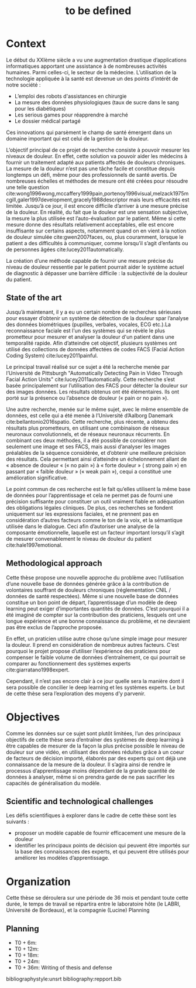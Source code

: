 #+OPTIONS: author:nil
#+OPTIONS: toc:nil
#+TITLE: to be defined
#+DATE:
#+LaTeX_CLASS: article
#+LATEX_HEADER: \usepackage{minted}

* Context
  Le début du XXIème siècle a vu une augmentation drastique d’applications
  informatiques apportant une assistance à de nombreuses activités humaines.
  Parmi celles-ci, le secteur de la médecine. L’utilisation de
  la technologie appliquée à la santé est devenue un des points d’intérêt de notre société : 

   - L’emploi des robots d'assistances en chirurgie 
   - La mesure des données physiologiques (taux de sucre dans le sang pour les diabétiques)
   - Les serious games pour réapprendre à marché
   - Le dossier médical partagé

   Ces innovations qui parsèment le champ de santé émergent dans un domaine
   important qui est celui de la gestion de la douleur. 


   L’objectif principal de ce projet de recherche  consiste à pouvoir mesurer
   les niveaux de douleur. En effet, cette solution va pouvoir aider les
   médecins à fournir un traitement adapté  aux patients affectés de douleurs
   chroniques. La mesure de la douleur n’est pas une tâche facile et constitue
   depuis longtemps un défi, même pour des professionnels de santé avertis. De
   nombreuses échelles et méthodes de mesure ont été créées pour résoudre une
   telle question
   cite:wong1996wong,mccaffery1999pain,portenoy1996visual,melzack1975mcgill,galer1997development,gracely1988descriptor
   mais leurs efficacités est limitée. Jusqu’à 
   ce jour, il est encore difficile d’arriver à une mesure précise de la
   douleur. En réalité, du fait que la douleur est une sensation subjective, la
   mesure la plus utilisée est l’auto-évaluation par le patient. Même si cette
   mesure donne
   des résultats relativement acceptables, elle est encore insuffisante sur certains
   aspects, notamment quand on en vient à la notion de douleur simulée cite:gwen2007faces, ou,
   plus couramment, lorsque le patient a des difficultés à communiquer, comme
   lorsqu’il s’agit d’enfants ou de personnes âgées cite:lucey2011automatically. 

   La création d’une méthode capable de fournir une mesure précise du niveau de douleur ressentie
   par le patient pourrait aider le système actuel de diagnostic à dépasser une
   barrière difficile : la subjectivité de la douleur du patient. 

** State of the art
  Jusqu’à maintenant, il y a eu un certain nombre de recherches sérieuses pour
  essayer d’obtenir un système de détection de la douleur spar l’analyse des
  données biométriques (pupilles, verbales, vocales, ECG etc.).La reconnaissance
  faciale est l'un des systèmes qui se révèle le plus prometteur pour mesurer et
  analyser la douleur d'un patient dans une temporalité rapide.  Afin d’atteindre
  cet objectif, plusieurs systèmes ont utilisé des collections de données
  affectées de codes FACS (Facial Action Coding System) cite:lucey2011painful. 

  Le principal travail réalisé sur ce sujet a été la recherche menée par
  l’Université de Pittsburgh "Automatically Detecting Pain in Video Through Facial
  Action Units" cite:lucey2011automatically. Cette recherche s’est basée principalement sur l’utilisation
  des FACS pour détecter la douleur sur des images données. Les résultats obtenus
  ont été élémentaires. Ils ont porté sur la présence ou l’absence de douleur («
  pain or no pain »). 

  Une autre recherche, menée sur le même sujet, avec le même ensemble de données,
  est celle qui a été menée à l’Université d’Aalborg Danemark
  cite:bellantonio2016spatio. Cette recherche, plus récente, a obtenu des
  résultats plus prometteurs, en utilisant une combinaison de réseaux neuronaux
  convolutionnels, et de réseaux neuronaux récurrents. En combinant ces deux
  méthodes, il a été possible de considérer non seulement une image et ses FACS,
  mais aussi d’analyser les images préalables de la séquence considérée, et
  d’obtenir une meilleure précision des résultats. Cela permettant ainsi
  d’atteindre un échelonnement allant de « absence de douleur « (« no pain ») à
  « forte douleur » ( strong pain ») en passant par « faible douleur » (« weak
  pain »), cequi a constitué une amélioration significative. 

  Le point commun de ces recherche est le fait qu’elles utilisent la même base de
  données pour l’apprentissage et cela ne permet pas de fourni une précision
  suffisante pour constituer un outil vraiment fiable en adéquation des
  obligations légales cliniques. De plus, ces recherches se fondent uniquement sur
  les expressions faciales, et ne prennent pas en considération d’autres facteurs
  comme le ton de la voix, et la sémantique utilisée dans le dialogue.  Ceci afin
  d’autoriser une analyse de la composante émotionnelle, laquelle est un facteur
  important lorsqu’il s’agit de mesurer convenablement le niveau de douleur du
  patient  cite:hale1997emotional.   


** Methodological approach
   
   Cette thèse propose une nouvelle approche du problème avec l’utilisation d’une
   nouvelle base de données générée grâce à la contribution de volontaires
   souffrant de douleurs chroniques (réglementation CNIL / données de santé
   respectées). Même si une nouvelle base de données constitue un bon point de
   départ, l’apprentissage d’un modèle de deep learning peut exiger d’importantes
   quantités de données. C’est pourquoi il a été imaginé de compter sur la
   contribution des praticiens, lesquels ont une longue expérience et une bonne
   connaissance du problème, et ne devraient pas être exclus de l’approche
   proposée. 

   En effet, un praticien utilise autre chose qu’une simple image pour mesurer la
   douleur. Il prend en considération de nombreux autres facteurs. C’est pourquoi
   le projet propose d’utiliser l’expérience des praticiens pour compenser le
   faible volume de données d’entraînement, ce qui pourrait se comparer au
   fonctionnement des systèmes experts cite:giarratano1998expert. 

   Cependant, il n’est pas encore clair à ce jour quelle sera la manière dont il
   sera possible de concilier le deep learning et les systèmes experts. Le but de
   cette thèse sera l’exploration des moyens d’y parvenir. 

* Objectives
  
  Comme les données sur ce sujet sont plutôt limitées, l’un des principaux
  objectifs de cette thèse sera d’entraîner des systèmes de deep learning à être
  capables de mesurer de la façon la plus précise possible le niveau de douleur
  sur une vidéo, en utilisant des données réduites grâce à un coeur de facteurs de
  décision importé, élaborés par des experts qui ont déjà une connaissance de la
  mesure de la douleur.  
  Il s’agira ainsi de rendre le processus d’apprentissage moins dépendant de la
  grande quantité de données à analyser, même si on prendra garde de ne pas
  sacrifier les capacités de généralisation du modèle.  


** Scientific and technological challenges

   Les défis scientifiques à explorer dans le cadre de cette thèse sont les suivants :

   - proposer un modèle capable de fournir efficacement une mesure de la douleur
   - identifier les principaux points de décision qui peuvent être importés sur
     la base des connaissances des experts, et qui peuvent être utilisés pour
     améliorer les modèles d’apprentissage.
     
* Organization
  Cette thèse se déroulera sur une période de 36 mois et pendant toute cette
  durée, le temps de travail se répartira entre le laboratoire hôte (le LABRI,
  Université de Bordeaux), et la compagnie (Lucine) Planning
** Planning
   - T0 + 6m:
   - T0 + 12m:
   - T0 + 18m:
   - T0 + 24m:
   - T0 + 36m: Writing of thesis and defense



bibliographystyle:unsrt
bibliography:repport.bib
